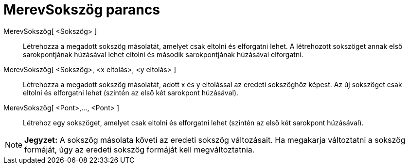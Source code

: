 = MerevSokszög parancs
:page-en: commands/RigidPolygon
ifdef::env-github[:imagesdir: /hu/modules/ROOT/assets/images]

MerevSokszög[ <Sokszög> ]::
  Létrehozza a megadott sokszög másolatát, amelyet csak eltolni és elforgatni lehet. A létrehozott sokszöget annak első
  sarokpontjának húzásával lehet eltolni és második sarokpontjának húzásával elforgatni.

MerevSokszög[ <Sokszög>, <x eltolás>, <y eltolás> ]::
  Létrehozza a megadott sokszög másolatát, adott x és y eltolással az eredeti sokszöghöz képest. Az új sokszöget csak
  eltolni és elforgatni lehet (szintén az első két sarokpont húzásával).

MerevSokszög[ <Pont>,..., <Pont> ]::
  Létrehoz egy sokszöget, amelyet csak eltolni és elforgatni lehet (szintén az első két sarokpont húzásával).

[NOTE]
====

*Jegyzet:* A sokszög másolata követi az eredeti sokszög változásait. Ha megakarja változtatni a sokszög formáját, úgy az
eredeti sokszög formáját kell megváltoztatnia.

====
